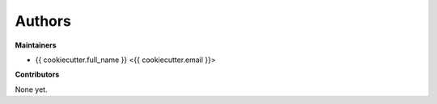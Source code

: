 Authors
=======

**Maintainers**

* {{ cookiecutter.full_name }} <{{ cookiecutter.email }}>

**Contributors**

None yet.
